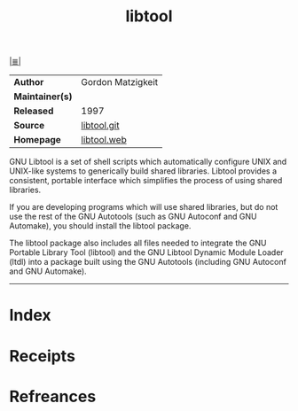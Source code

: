 # File           : cix-gnu-libtool.org
# Created        : <2017-09-25 Mon 21:40:26 BST>
# Modified       : <2017-9-25 Mon 21:48:16 BST> sharlatan
# Author         : sharlatan
# Maintainer(s)  :
# Sinopsis       :

#+OPTIONS: num:nil

[[file:../README.org*Index][|≣|]]
#+TITLE: libtool
|-----------------+---------------------|
| *Author*        | Gordon Matzigkeit	 |
| *Maintainer(s)* |                     |
| *Released*      | 1997                |
| *Source*        | [[http://git.savannah.gnu.org/cgit/libtool.git][libtool.git]]         |
| *Homepage*      | [[https://www.gnu.org/software/libtool/][libtool.web]]         |
|-----------------+---------------------|

GNU Libtool is a set of shell scripts which automatically configure UNIX and
UNIX-like systems to generically build shared libraries. Libtool provides a
consistent, portable interface which simplifies the process of using shared
libraries.

If you are developing programs which will use shared libraries, but do not use
the rest of the GNU Autotools (such as GNU Autoconf and GNU Automake), you
should install the libtool package.

The libtool package also includes all files needed to integrate the GNU Portable
Library Tool (libtool) and the GNU Libtool Dynamic Module Loader (ltdl) into a
package built using the GNU Autotools (including GNU Autoconf and GNU Automake).
-----
* Index
* Receipts
* Refreances

# End of cix-gnu-libtool.org
